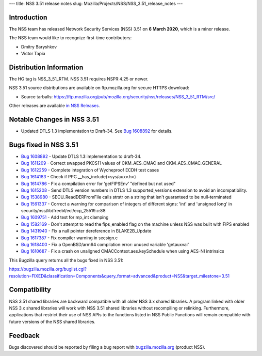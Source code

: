 --- title: NSS 3.51 release notes slug:
Mozilla/Projects/NSS/NSS_3.51_release_notes ---

.. _Introduction:

Introduction
------------

The NSS team has released Network Security Services (NSS) 3.51 on **6
March 2020**, which is a minor release.

The NSS team would like to recognize first-time contributors:

-  Dmitry Baryshkov
-  Victor Tapia

.. _Distribution_Information:

Distribution Information
------------------------

The HG tag is NSS_3_51_RTM. NSS 3.51 requires NSPR 4.25 or newer.

NSS 3.51 source distributions are available on ftp.mozilla.org for
secure HTTPS download:

-  Source tarballs:
   https://ftp.mozilla.org/pub/mozilla.org/security/nss/releases/NSS_3_51_RTM/src/

Other releases are available `in NSS
Releases </en-US/docs/Mozilla/Projects/NSS/NSS_Releases>`__.

.. _Notable_Changes_in_NSS_3.51:

Notable Changes in NSS 3.51
---------------------------

-  Updated DTLS 1.3 implementation to Draft-34. See `Bug
   1608892 <https://bugzilla.mozilla.org/show_bug.cgi?id=1608892>`__ for
   details.

.. _Bugs_fixed_in_NSS_3.51:

Bugs fixed in NSS 3.51
----------------------

-  `Bug
   1608892 <https://bugzilla.mozilla.org/show_bug.cgi?id=1608892>`__ -
   Update DTLS 1.3 implementation to draft-34.
-  `Bug
   1611209 <https://bugzilla.mozilla.org/show_bug.cgi?id=1611209>`__ -
   Correct swapped PKCS11 values of CKM_AES_CMAC and
   CKM_AES_CMAC_GENERAL
-  `Bug
   1612259 <https://bugzilla.mozilla.org/show_bug.cgi?id=1612259>`__ -
   Complete integration of Wycheproof ECDH test cases
-  `Bug
   1614183 <https://bugzilla.mozilla.org/show_bug.cgi?id=1614183>`__ -
   Check if PPC \__has_include(<sys/auxv.h>)
-  `Bug
   1614786 <https://bugzilla.mozilla.org/show_bug.cgi?id=1614786>`__ -
   Fix a compilation error for ‘getFIPSEnv’ "defined but not used"
-  `Bug
   1615208 <https://bugzilla.mozilla.org/show_bug.cgi?id=1615208>`__ -
   Send DTLS version numbers in DTLS 1.3 supported_versions extension to
   avoid an incompatibility.
-  `Bug
   1538980 <https://bugzilla.mozilla.org/show_bug.cgi?id=1538980>`__ -
   SECU_ReadDERFromFile calls strstr on a string that isn't guaranteed
   to be null-terminated
-  `Bug
   1561337 <https://bugzilla.mozilla.org/show_bug.cgi?id=1561337>`__ -
   Correct a warning for comparison of integers of different signs:
   'int' and 'unsigned long' in
   security/nss/lib/freebl/ecl/ecp_25519.c:88
-  `Bug
   1609751 <https://bugzilla.mozilla.org/show_bug.cgi?id=1609751>`__ -
   Add test for mp_int clamping
-  `Bug
   1582169 <https://bugzilla.mozilla.org/show_bug.cgi?id=1582169>`__ -
   Don't attempt to read the fips_enabled flag on the machine unless NSS
   was built with FIPS enabled
-  `Bug
   1431940 <https://bugzilla.mozilla.org/show_bug.cgi?id=1431940>`__ -
   Fix a null pointer dereference in BLAKE2B_Update
-  `Bug
   1617387 <https://bugzilla.mozilla.org/show_bug.cgi?id=1617387>`__ -
   Fix compiler warning in secsign.c
-  `Bug
   1618400 <https://bugzilla.mozilla.org/show_bug.cgi?id=1618400>`__ -
   Fix a OpenBSD/arm64 compilation error: unused variable 'getauxval'
-  `Bug
   1610687 <https://bugzilla.mozilla.org/show_bug.cgi?id=1610687>`__ -
   Fix a crash on unaligned CMACContext.aes.keySchedule when using
   AES-NI intrinsics

This Bugzilla query returns all the bugs fixed in NSS 3.51:

https://bugzilla.mozilla.org/buglist.cgi?resolution=FIXED&classification=Components&query_format=advanced&product=NSS&target_milestone=3.51

.. _Compatibility:

Compatibility
-------------

NSS 3.51 shared libraries are backward compatible with all older NSS 3.x
shared libraries. A program linked with older NSS 3.x shared libraries
will work with NSS 3.51 shared libraries without recompiling or
relinking. Furthermore, applications that restrict their use of NSS APIs
to the functions listed in NSS Public Functions will remain compatible
with future versions of the NSS shared libraries.

.. _Feedback:

Feedback
--------

Bugs discovered should be reported by filing a bug report with
`bugzilla.mozilla.org <https://bugzilla.mozilla.org/enter_bug.cgi?product=NSS>`__
(product NSS).
